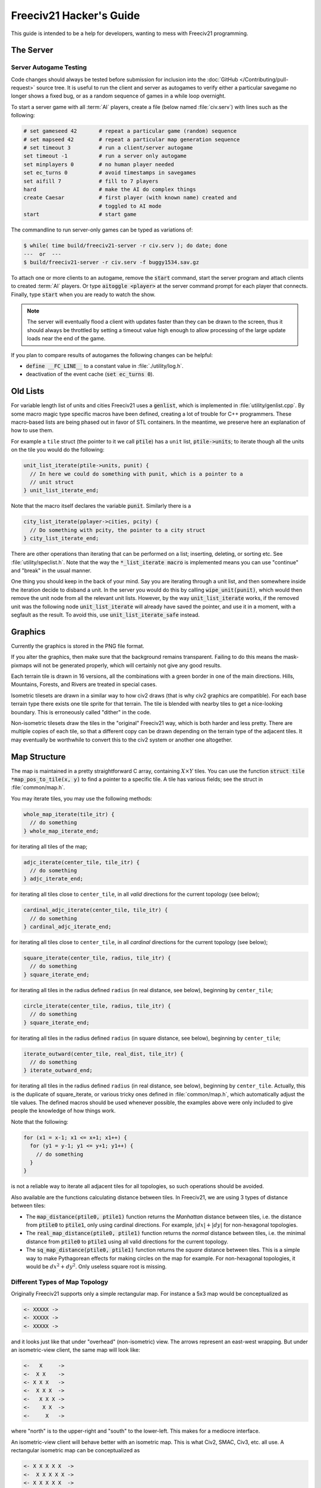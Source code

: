 .. SPDX-License-Identifier: GPL-3.0-or-later
.. SPDX-FileCopyrightText: Freeciv21 and Freeciv Contributors
.. SPDX-FileCopyrightText: James Robertson <jwrober@gmail.com>
.. SPDX-FileCopyrightText: Pranav Sampathkumar <pranav.sampathkumar@gmail.com>
.. SPDX-FileCopyrightText: NIKEA-SOFT
.. SPDX-FileCopyrightText: Louis Moureaux <m_louis30@yahoo.com>

.. Custom Interpretive Text Roles for longturn.net/Freeciv21
.. role:: unit
.. role:: improvement
.. role:: wonder
.. role:: advance

Freeciv21 Hacker's Guide
************************

This guide is intended to be a help for developers, wanting to mess with Freeciv21 programming.


The Server
==========

Server Autogame Testing
-----------------------

Code changes should always be tested before submission for inclusion into the
:doc:`GitHub </Contributing/pull-request>` source tree. It is useful to run the client and server as autogames
to verify either a particular savegame no longer shows a fixed bug, or as a random sequence of games in a
while loop overnight.

To start a server game with all :term:`AI` players, create a file (below named :file:`civ.serv`) with lines
such as the following:

.. code-block:: sh

    # set gameseed 42       # repeat a particular game (random) sequence
    # set mapseed 42        # repeat a particular map generation sequence
    # set timeout 3         # run a client/server autogame
    set timeout -1          # run a server only autogame
    set minplayers 0        # no human player needed
    set ec_turns 0          # avoid timestamps in savegames
    set aifill 7            # fill to 7 players
    hard                    # make the AI do complex things
    create Caesar           # first player (with known name) created and
                            # toggled to AI mode
    start                   # start game

The commandline to run server-only games can be typed as variations of:

.. code-block:: sh

    $ while( time build/freeciv21-server -r civ.serv ); do date; done
    ---  or  ---
    $ build/freeciv21-server -r civ.serv -f buggy1534.sav.gz


To attach one or more clients to an autogame, remove the :code:`start` command, start the server program and
attach clients to created :term:`AI` players. Or type :code:`aitoggle <player>` at the server command prompt
for each player that connects. Finally, type :code:`start` when you are ready to watch the show.

.. note::
    The server will eventually flood a client with updates faster than they can be drawn to the screen,
    thus it should always be throttled by setting a timeout value high enough to allow processing of the large
    update loads near the end of the game.


If you plan to compare results of autogames the following changes can be helpful:

* :code:`define __FC_LINE__` to a constant value in :file:`./utility/log.h`.
* deactivation of the event cache (:code:`set ec_turns 0`).


Old Lists
=========

For variable length list of units and cities Freeciv21 uses a :code:`genlist`, which is implemented in
:file:`utility/genlist.cpp`. By some macro magic type specific macros have been defined, creating a lot of
trouble for C++ programmers. These macro-based lists are being phased out in favor of STL containers. In the
meantime, we preserve here an explanation of how to use them.

For example a ``tile`` struct (the pointer to it we call :code:`ptile`) has a ``unit`` list,
:code:`ptile->units`; to iterate though all the units on the tile you would do the following:

.. code-block:: cpp

    unit_list_iterate(ptile->units, punit) {
      // In here we could do something with punit, which is a pointer to a
      // unit struct
    } unit_list_iterate_end;

Note that the macro itself declares the variable :code:`punit`. Similarly there is a

.. code-block:: cpp

    city_list_iterate(pplayer->cities, pcity) {
      // Do something with pcity, the pointer to a city struct
    } city_list_iterate_end;


There are other operations than iterating that can be performed on a list; inserting, deleting, or sorting
etc. See :file:`utility/speclist.h`. Note that the way the :code:`*_list_iterate macro` is implemented means
you can use "continue" and "break" in the usual manner.

One thing you should keep in the back of your mind. Say you are iterating through a unit list, and then
somewhere inside the iteration decide to disband a unit. In the server you would do this by calling
:code:`wipe_unit(punit)`, which would then remove the unit node from all the relevant unit lists. However, by
the way :code:`unit_list_iterate` works, if the removed unit was the following node :code:`unit_list_iterate`
will already have saved the pointer, and use it in a moment, with a segfault as the result. To avoid this, use
:code:`unit_list_iterate_safe` instead.

Graphics
========

Currently the graphics is stored in the PNG file format.

If you alter the graphics, then make sure that the background remains transparent. Failing to do this means
the mask-pixmaps will not be generated properly, which will certainly not give any good results.

Each terrain tile is drawn in 16 versions, all the combinations with a green border in one of the main
directions. Hills, Mountains, Forests, and Rivers are treated in special cases.

Isometric tilesets are drawn in a similar way to how civ2 draws (that is why civ2 graphics are compatible).
For each base terrain type there exists one tile sprite for that terrain. The tile is blended with nearby
tiles to get a nice-looking boundary. This is erroneously called "dither" in the code.

Non-isometric tilesets draw the tiles in the "original" Freeciv21 way, which is both harder and less pretty.
There are multiple copies of each tile, so that a different copy can be drawn depending on the terrain type of
the adjacent tiles. It may eventually be worthwhile to convert this to the civ2 system or another one
altogether.

Map Structure
=============

The map is maintained in a pretty straightforward C array, containing :math:`X\times Y` tiles. You can use the
function :code:`struct tile *map_pos_to_tile(x, y)` to find a pointer to a specific tile. A tile has various
fields; see the struct in :file:`common/map.h`.

You may iterate tiles, you may use the following methods:

.. code-block:: cpp

    whole_map_iterate(tile_itr) {
      // do something
    } whole_map_iterate_end;


for iterating all tiles of the map;

.. code-block:: cpp

    adjc_iterate(center_tile, tile_itr) {
      // do something
    } adjc_iterate_end;


for iterating all tiles close to ``center_tile``, in all *valid* directions for the current topology (see
below);

.. code-block:: cpp

    cardinal_adjc_iterate(center_tile, tile_itr) {
      // do something
    } cardinal_adjc_iterate_end;


for iterating all tiles close to ``center_tile``, in all *cardinal* directions for the current topology (see
below);

.. code-block:: cpp

    square_iterate(center_tile, radius, tile_itr) {
      // do something
    } square_iterate_end;


for iterating all tiles in the radius defined ``radius`` (in real distance, see below), beginning by
``center_tile``;

.. code-block:: cpp

    circle_iterate(center_tile, radius, tile_itr) {
      // do something
    } square_iterate_end;


for iterating all tiles in the radius defined ``radius`` (in square distance, see below), beginning by
``center_tile``;

.. code-block:: cpp

    iterate_outward(center_tile, real_dist, tile_itr) {
      // do something
    } iterate_outward_end;


for iterating all tiles in the radius defined ``radius`` (in real distance, see below), beginning by
``center_tile``. Actually, this is the duplicate of square_iterate, or various tricky ones defined in
:file:`common/map.h`, which automatically adjust the tile values. The defined macros should be used whenever
possible, the examples above were only included to give people the knowledge of how things work.

Note that the following:

.. code-block:: cpp

    for (x1 = x-1; x1 <= x+1; x1++) {
      for (y1 = y-1; y1 <= y+1; y1++) {
        // do something
      }
    }


is not a reliable way to iterate all adjacent tiles for all topologies, so such operations should be avoided.


Also available are the functions calculating distance between tiles. In Freeciv21, we are using 3 types of
distance between tiles:

* The :code:`map_distance(ptile0, ptile1)` function returns the *Manhattan* distance between tiles, i.e. the
  distance from :code:`ptile0` to :code:`ptile1`, only using cardinal directions. For example,
  :math:`|dx| + |dy|` for non-hexagonal topologies.

* The :code:`real_map_distance(ptile0, ptile1)` function returns the *normal* distance between tiles, i.e. the
  minimal distance from :code:`ptile0` to :code:`ptile1` using all valid directions for the current topology.

* The :code:`sq_map_distance(ptile0, ptile1)` function returns the *square* distance between tiles. This is a
  simple way to make Pythagorean effects for making circles on the map for example. For non-hexagonal
  topologies, it would be :math:`dx^2 + dy^2`. Only useless square root is missing.


Different Types of Map Topology
-------------------------------

Originally Freeciv21 supports only a simple rectangular map. For instance a 5x3 map would be conceptualized as

.. code-block:: rst

    <- XXXXX ->
    <- XXXXX ->
    <- XXXXX ->


and it looks just like that under "overhead" (non-isometric) view. The arrows represent an east-west
wrapping. But under an isometric-view client, the same map will look like:

.. code-block:: rst

    <-   X     ->
    <-  X X    ->
    <- X X X   ->
    <-  X X X  ->
    <-   X X X ->
    <-    X X  ->
    <-     X   ->


where "north" is to the upper-right and "south" to the lower-left. This makes for a mediocre interface.

An isometric-view client will behave better with an isometric map. This is what Civ2, SMAC, Civ3, etc. all
use. A rectangular isometric map can be conceptualized as

.. code-block:: rst

   <- X X X X X  ->
   <-  X X X X X ->
   <- X X X X X  ->
   <-  X X X X X ->


North is up and it will look just like that under an isometric-view client. Of course under an overhead-view
client it will again turn out badly.

Both types of maps can easily wrap in either direction: north-south or east-west. Thus there are four types
of wrapping: flat-earth, vertical cylinder, horizontal cylinder, and torus. Traditionally Freeciv21 only wraps
in the east-west direction.


Topology, Cardinal Directions and Valid Directions
--------------------------------------------------

A *cardinal* direction connects tiles per a *side*. Another *valid* direction connects tiles per a *corner*.

In non-hexagonal topologies, there are 4 cardinal directions, and 4 other valid directions. In hexagonal
topologies, there are 6 cardinal directions, which matches exactly the 6 valid directions.

Note that with isometric view, the direction named "North" (``DIR8_NORTH``) is actually not from the top to
the bottom of the screen view. All directions are turned a step on the left (e.g. :math:`\pi \div 4` rotation
with square tiles and :math:`\pi \div 3` rotation for hexagonal tiles).


Different Coordinate Systems
----------------------------

In Freeciv21, we have the general concept of a "position" or "tile". A tile can be referred to in any of
several coordinate systems. The distinction becomes important when we start to use non-standard maps (see
above).

Here is a diagram of coordinate conversions for a classical map.

.. code-block:: rst

      map        natural      native       index

      ABCD        ABCD         ABCD
      EFGH  <=>   EFGH     <=> EFGH   <=> ABCDEFGHIJKL
      IJKL        IJKL         IJKL


Here is a diagram of coordinate conversions for an iso-map.

.. code-block:: rst

      map          natural     native       index

        CF        A B C         ABC
       BEIL  <=>   D E F   <=>  DEF   <=> ABCDEFGHIJKL
      ADHK        G H I         GJI
       GJ          J K L        JKL


Below each of the coordinate systems are explained in more detail. Note that hexagonal topologies are always
considered as isometric.

Map (or "Standard") Coordinates
^^^^^^^^^^^^^^^^^^^^^^^^^^^^^^^

All of the code examples above are in map coordinates. These preserve the local geometry of square tiles,
but do not represent the global map geometry well. In map coordinates, you are guaranteed, so long as we use
square tiles, that the tile adjacency rules

.. code-block:: rst

    |  (map_x-1, map_y-1)    (map_x, map_y-1)   (map_x+1, map_y-1)
    |  (map_x-1, map_y)      (map_x, map_y)     (map_x+1, map_y)
    |  (map_x-1, map_y+1)    (map_x, map_y+1)   (map_x+1, map_y+1)


are preserved, regardless of what the underlying map or drawing code looks like. This is the definition of
the system.

With an isometric view, this looks like:

.. code-block:: rst

    |                           (map_x-1, map_y-1)
    |              (map_x-1, map_y)            (map_x, map_y-1)
    | (map_x-1, map_y+1)          (map_x, map_y)              (map_x+1, map_y-1)
    |             (map_x, map_y+1)            (map_x+1, map_y)
    |                           (map_x+1, map_y+1)


Map coordinates are easiest for local operations (e.g. 'square_iterate' and friends, translations, rotations,
and any other scalar operation) but unwieldy for global operations.

When performing operations in map coordinates (like a translation of tile :code:`(x, y)` by :code:`(dx, dy)`
-> :code:`(x + dx, y + dy)`), the new map coordinates may be unsuitable for the current map. In case, you
should use one of the following functions or macros:

* :code:`map_pos_to_tile()`: return ``NULL`` if normalization is not possible;

* :code:`normalize_map_pos()`: return ``TRUE`` if normalization have been done (wrapping X and Y coordinates
  if the current topology allows it);

* :code:`is_normal_map_pos()`: return ``TRUE`` if the map coordinates exist for the map;

* :code:`CHECK_MAP_POS()`: assert whether the map coordinates exist for the map.

Map coordinates are quite central in the coordinate system, and they may be easily converted to any other
coordinates: :code:`MAP_TO_NATURAL_POS()`, :code:`MAP_TO_NATIVE_POS()`, or :code:`map_pos_to_index()`
functions.

Natural Coordinates
^^^^^^^^^^^^^^^^^^^

Natural coordinates preserve the geometry of map coordinates, but also have the rectangular property of
native coordinates. They are unwieldy for most operations because of their sparseness. They may not have
the same scale as map coordinates and, in the iso case, there are gaps in the natural representation of a
map.

With classical view, this looks like:

.. code-block:: rst

      (nat_x-1, nat_y-1)    (nat_x, nat_y-1)   (nat_x+1, nat_y-1)
      (nat_x-1, nat_y)      (nat_x, nat_y)     (nat_x+1, nat_y)
      (nat_x-1, nat_y+1)    (nat_x, nat_y+1)   (nat_x+1, nat_y+1)


With an isometric view, this looks like:

.. code-block:: rst

    |                            (nat_x, nat_y-2)
    |             (nat_x-1, nat_y-1)          (nat_x+1, nat_y-1)
    | (nat_x-2, nat_y)            (nat_x, nat_y)              (nat_x+2, nat_y)
    |             (nat_x-1, nat_y+1)          (nat_x+1, nat_y+1)
    |                            (nat_x, nat_y+2)


Natural coordinates are mostly used for operations which concern the user view. It is the best way to
determine the horizontal and the vertical axis of the view.

The only coordinates conversion is done using the :code:`NATURAL_TO_MAP_POS()` function.

Native Coordinates
^^^^^^^^^^^^^^^^^^

With classical view, this looks like:

.. code-block:: rst

      (nat_x-1, nat_y-1)    (nat_x, nat_y-1)   (nat_x+1, nat_y-1)
      (nat_x-1, nat_y)      (nat_x, nat_y)     (nat_x+1, nat_y)
      (nat_x-1, nat_y+1)    (nat_x, nat_y+1)   (nat_x+1, nat_y+1)


With an isometric view, this looks like:

.. code-block:: rst

    |                            (nat_x, nat_y-2)
    |            (nat_x-1, nat_y-1)          (nat_x, nat_y-1)
    | (nat_x-1, nat_y)            (nat_x, nat_y)            (nat_x+1, nat_y)
    |           (nat_x-1, nat_y+1)          (nat_x, nat_y+1)
    |                            (nat_x, nat_y+2)


Neither is particularly good for a global map operation such as map wrapping or conversions to or from map
indexes. Something better is needed.

Native coordinates compress the map into a continuous rectangle. The dimensions are defined as
:code:`map.xsize x map.ysize`. For instance, the above iso-rectangular map is represented in native
coordinates by compressing the natural representation in the X axis to get the 3x3 iso-rectangle of

.. code-block:: rst

    ABC       (0,0) (1,0) (2,0)
    DEF  <=>  (0,1) (1,1) (2,1)
    GHI       (0,2) (1,2) (3,2)


The resulting coordinate system is much easier to use than map coordinates for some operations. These
include most internal topology operations (e.g., :code:`normalize_map_pos`, or :code:`whole_map_iterate`) as
well as storage (in ``map.tiles`` and savegames, for instance).

In general, native coordinates can be defined based on this property; the basic map becomes a continuous
(gap-free) cardinally-oriented rectangle when expressed in native coordinates.

Native coordinates can be easily converted to map coordinates using the :code:`NATIVE_TO_MAP_POS()` function,
to index using the code:`native_pos_to_index()` function and to tile (shortcut) using the
:code:`native_pos_to_tile()` function.

After operations, such as the :code:`FC_WRAP(x, map.xsize)` function, the result may be checked with the
:code:`CHECK_NATIVE_POS()` function.

Index Coordinates
^^^^^^^^^^^^^^^^^

Index coordinates simply reorder the map into a continuous (filled-in) one-dimensional system. This
coordinate system is closely tied to the ordering of the tiles in native coordinates, and is slightly
easier to use for some operations (like storage) because it is one-dimensional. In general you cannot assume
anything about the ordering of the positions within the system.

Indexes can be easily converted to native coordinates using the :code:`index_to_native_pos()` function or to
map positions (shortcut) using the :code:`index_to_map_pos()` function.

A map index can tested using the :code:`CHECK_INDEX` macro.

With a classical rectangular map, the first three coordinate systems are equivalent. When we introduce
isometric maps, the distinction becomes important, as demonstrated above. Many places in the code have
introduced :code:`map_x/map_y` or :code:`nat_x/nat_y` to help distinguish whether map or native coordinates
are being used. Other places are not yet rigorous in keeping them apart, and will often just name their
variables :code:`x` and :code:`y`. The latter can usually be assumed to be map coordinates.

Note that if you do not need to do some abstract geometry exploit, you will mostly use tile pointers, and give
to map tools the ability to perform what you want.

Note that :code:`map.xsize` and :code:`map.ysize` define the dimension of the map in :code:`_native_`
coordinates.

Of course, if a future topology does not fit these rules for coordinate systems, they will have to be refined.

Native Coordinates on an Isometric Map
--------------------------------------

An isometric map is defined by the operation that converts between map (user) coordinates and native
(internal) ones. In native coordinates, an isometric map behaves exactly the same way as a standard one. See
`Native Coordinates`_, above.

Converting from map to native coordinates involves a :math:`\pi \div 2` rotation (which scales in each
dimension by :math:`\sqrt{2}`) followed by a compression in the :code:`X` direction by a factor of 2. Then a
translation is required since the "normal set" of native coordinates is defined as :math:`(x, y)` where
:math:`\{x \mid 0\leq x < \texttt{map.xsize}\}` and :math:`\{y \mid 0\leq y < \texttt{map.ysize}\}` while the
normal set of map coordinates must satisfy :math:`x \geq 0` and :math:`y \geq 0`.

Converting from native to map coordinates (a less cumbersome operation) is the opposite.

.. code-block:: rst

    |                                       EJ
    |          ABCDE     A B C D E         DIO
    | (native) FGHIJ <=>  F G H I J <=>   CHN  (map)
    |          KLMNO     K L M N O       BGM
    |                                   AFL
    |                                    K

Note that:

.. code-block:: cpp

  native_to_map_pos(0, 0) == (0, map.xsize-1)
  native_to_map_pos(map.xsize-1, 0) == (map.xsize-1, 0)
  native_to_map_pos(x, y+2) = native_to_map_pos(x,y) + (1,1)
  native_to_map_pos(x+1, y) = native_to_map_pos(x,y) + (1,-1)


The math then works out to:

.. math::
  x_\texttt{map} &= \left\lceil \dfrac{y_\texttt{nat}}{2} \right\rceil + x_\texttt{nat} \\
  y_\texttt{map} &= \left\lfloor \dfrac{y_\texttt{nat}}{2} \right\rfloor - x_\texttt{nat} + x_\texttt{size} - 1

.. math::
  y_\texttt{nat} &= x_\texttt{map} + y_\texttt{map} - x_\texttt{size} \\
  x_\texttt{nat} &= \left\lfloor x_\texttt{map} - y_\texttt{map} + \dfrac{x_\texttt{size}}{2} \right\rfloor

which leads to the macros :code:`NATIVE_TO_MAP_POS()`, and :code:`MAP_TO_NATIVE_POS()` that are defined in
:file:`map.h`.

Unknown Tiles and Fog of War
----------------------------

In :file:`common/player.h`, there are several fields:

.. code-block:: cpp

    struct player {
      ...
      struct dbv tile_known;

      union {
        struct {
          ...
        } server;

    struct {
        struct dbv tile_vision[V_COUNT];
        } client;
      };
    };


While :code:`tile_get_known()` returns:

.. code-block:: cpp

    // network, order dependent
    enum known_type {
    TILE_UNKNOWN = 0,
    TILE_KNOWN_UNSEEN = 1,
    TILE_KNOWN_SEEN = 2,
    };


The values :code:`TILE_UNKNOWN` and :code:`TILE_KNOWN_SEEN` are straightforward. :code:`TILE_KNOWN_UNSEEN` is
a tile of which the user knows the terrain, but not recent cities, roads, etc.

:code:`TILE_UNKNOWN` tiles never are (nor should be) sent to the client. In the past, :code:`UNKNOWN` tiles
that were adjacent to :code:`UNSEEN` or :code:`SEEN` were sent to make the drawing process easier, but this
has now been removed. This means exploring new land may sometimes change the appearance of existing land (but
this is not fundamentally different from what might happen when you transform land). Sending the extra info,
however, not only confused the goto code but allowed cheating.

Fog of War is the fact that even when you have seen a tile once you are not sent updates unless it is inside
the sight range of one of your units or cities.

We keep track of Fog of War by counting the number of units and cities of each client that can see the tile.
This requires a number per player, per tile, so each :code:`player_tile` has a :code:`short[]`. Every time a
unit, city, or something else can observe a tile 1 is added to its player's number at the tile, and when it
cannot observe any more (killed/moved/pillaged) 1 is subtracted. In addition to the initialization/loading of
a game this array is manipulated with the :code:`void unfog_area(struct player *pplayer, int x, int y, int
len)` and :code:`void fog_area(struct player *pplayer, int x, int y, int len)` functions. The :code:`int len`
variable is the radius of the area that should be fogged/unfogged, i.e. a ``len`` of 1 is a normal unit. In
addition to keeping track of Fog of War, these functions also make sure to reveal :code:`TILE_UNKNOWN` tiles
you get near, and send information about :code:`TILE_UNKNOWN` tiles near that the client needs for drawing.
They then send the tiles to the :code:`void send_tile_info(struct player *dest, int x, int y)` function, which
then sets the correct ``known_type`` and sends the tile to the client.

If you want to just show the terrain and cities of the square the function :code:`show_area()` does this. The
tiles remain fogged. If you play without Fog of War all the values of the seen arrays are initialized to 1. So
you are using the exact same code, you just never get down to 0. As changes in the "fogginess" of the tiles
are only sent to the client when the value shifts between zero and non-zero, no redundant packages are sent.
You can even switch Fog of War on or off in game just by adding or subtracting 1 to all the tiles.

We only send city and terrain updates to the players who can see the tile. So a city, or improvement, can
exist in a square that is known and fogged and not be shown on the map. Likewise, you can see a city in a
fogged square even if the city does not exist. It will be removed when you see the tile again. This is done by
1) only sending info to players who can see a tile and 2) keeping track of what info has been sent so the game
can be saved. For the purpose of 2), each player has a map on the server (consisting of ``player_tile`` and
``dumb_city`` fields) where the relevant information is kept.

The case where a player ``p1`` gives map info to another player ``p2`` requires some extra information.
Imagine a tile that neither player sees, but which ``p1`` has the most recent information on. In that case the
age of the players' information should be compared, which is why the player tile has a ``last_updated`` field.
This field is not kept up to date as long as the player can see the tile and it is unfogged, but when the tile
gets fogged the date is updated.

There is a Shared Vision feature, meaning that if ``p1`` gives Shared Vision to ``p2``, every time a function
like :code:`show_area()`, :code:`fog_area()`, :code:`unfog_area()`, or
:code:`give_tile_info_from_player_to_player()` is called on ``p1``, ``p2`` also gets the information. Note
that if ``p2`` gives Shared Vision to ``p3``, ``p3`` also gets the information for ``p1``. This is controlled
by ``p1's`` really_gives_vision bitvector, where the dependencies will be kept.

National Borders
----------------

For the display of national Borders (similar to those used in Sid Meier's Alpha Centauri) each map tile also
has an ``owner`` field, to identify which nation lays claim to it. If :code:`game.borders` is non-zero, each
city claims a circle of tiles :code:`game.borders` in Vision Radius. In the case of neighbouring enemy cities,
tiles are divided equally, with the older city winning any ties. Cities claim all immediately adjacent tiles,
plus any other tiles within the border radius on the same continent. Land cities also claim ocean tiles if
they are surrounded by 5 land tiles on the same continent. This is a crude detection of inland seas or Lakes,
which should be improved upon.

tile ownership is decided only by the server, and sent to the clients, which draw border lines between tiles
of differing ownership. Owner information is sent for all tiles that are known by a client, whether or not
they are fogged.

